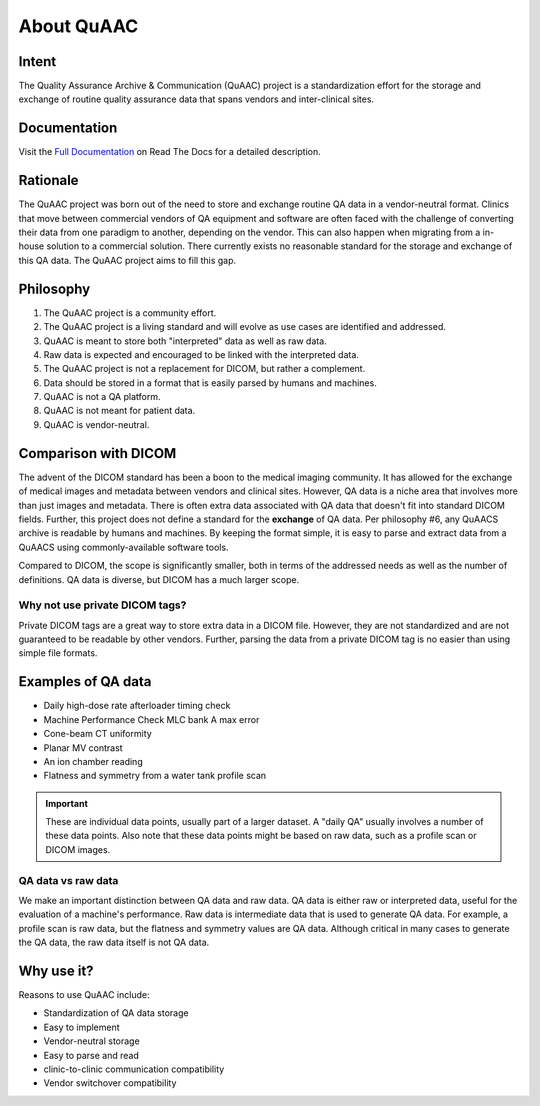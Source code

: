 ===========
About QuAAC
===========

Intent
------

The Quality Assurance Archive & Communication (QuAAC) project is a standardization effort for the
storage and exchange of routine quality assurance data that spans vendors and
inter-clinical sites.

Documentation
-------------
Visit the `Full Documentation <https://quaac.readthedocs.io/>`_ on Read The Docs for a detailed description.

Rationale
---------

The QuAAC project was born out of the need to store and exchange routine QA data
in a vendor-neutral format. Clinics that move between commercial vendors of QA
equipment and software are often faced with the challenge of converting their
data from one paradigm to another, depending on the vendor. This can also
happen when migrating from a in-house solution to a commercial solution.
There currently exists no reasonable standard for the storage and exchange of
this QA data. The QuAAC project aims to fill this gap.

Philosophy
----------

#. The QuAAC project is a community effort.
#. The QuAAC project is a living standard and will evolve as use cases are identified and addressed.
#. QuAAC is meant to store both "interpreted" data as well as raw data.
#. Raw data is expected and encouraged to be linked with the interpreted data.
#. The QuAAC project is not a replacement for DICOM, but rather a complement.
#. Data should be stored in a format that is easily parsed by humans and machines.
#. QuAAC is not a QA platform.
#. QuAAC is not meant for patient data.
#. QuAAC is vendor-neutral.


Comparison with DICOM
---------------------

The advent of the DICOM standard has been a boon to the medical imaging
community. It has allowed for the exchange of medical images and metadata
between vendors and clinical sites. However, QA data is a niche
area that involves more than just images and metadata. There is often extra
data associated with QA data that doesn't fit into standard DICOM fields.
Further, this project does not define a standard for the **exchange** of QA data.
Per philosophy #6, any QuAACS archive is readable by humans and machines. By
keeping the format simple, it is easy to parse and extract data from a QuAACS
using commonly-available software tools.

Compared to DICOM, the scope is significantly smaller, both in terms of the
addressed needs as well as the number of definitions. QA data is diverse,
but DICOM has a much larger scope.

Why not use private DICOM tags?
^^^^^^^^^^^^^^^^^^^^^^^^^^^^^^^

Private DICOM tags are a great way to store extra data in a DICOM file.
However, they are not standardized and are not guaranteed to be readable
by other vendors. Further, parsing the data from a private DICOM tag is
no easier than using simple file formats.

Examples of QA data
-------------------

* Daily high-dose rate afterloader timing check
* Machine Performance Check MLC bank A max error
* Cone-beam CT uniformity
* Planar MV contrast
* An ion chamber reading
* Flatness and symmetry from a water tank profile scan

.. important::

   These are individual data points, usually part of a larger dataset. A "daily QA"
   usually involves a number of these data points. Also note that these data points
   might be based on raw data, such as a profile scan or DICOM images.

QA data vs raw data
^^^^^^^^^^^^^^^^^^^

We make an important distinction between QA data and raw data. QA data is
either raw or interpreted data, useful for the evaluation of a machine's
performance. Raw data is intermediate data that is used to generate QA data.
For example, a profile scan is raw data, but the flatness and symmetry values
are QA data. Although critical in many cases to generate the QA data, the raw
data itself is not QA data.

Why use it?
-----------

Reasons to use QuAAC include:

* Standardization of QA data storage
* Easy to implement
* Vendor-neutral storage
* Easy to parse and read
* clinic-to-clinic communication compatibility
* Vendor switchover compatibility
